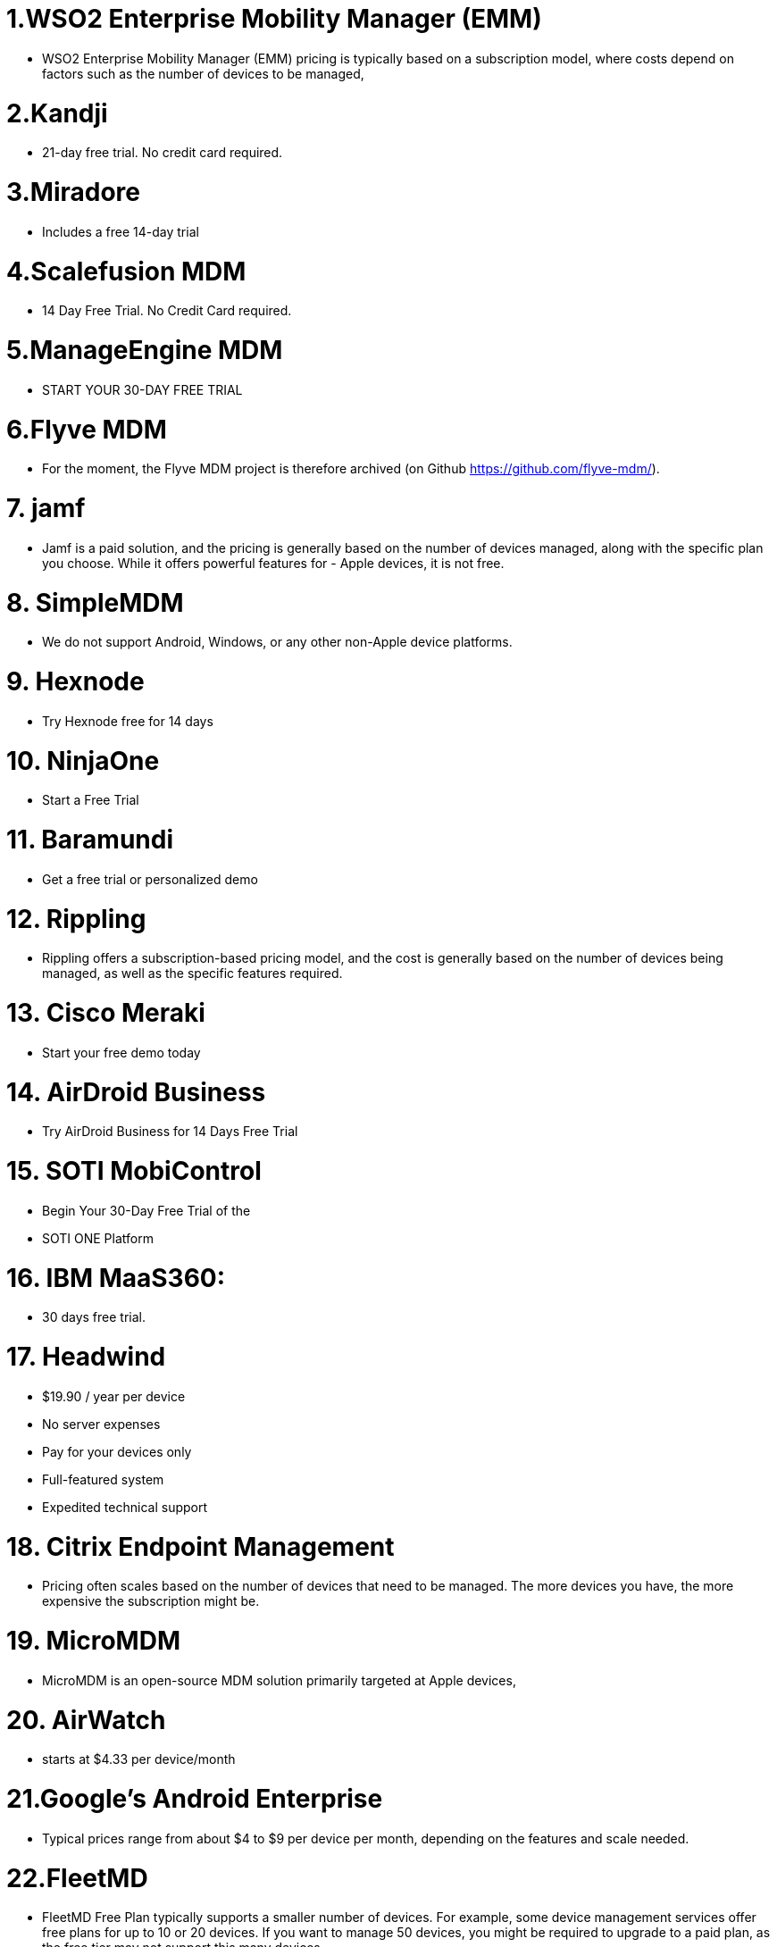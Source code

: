 = 1.WSO2 Enterprise Mobility Manager (EMM)

* WSO2 Enterprise Mobility Manager (EMM) pricing is typically based on a subscription model, where costs depend on factors such as the number of devices to be managed,

= 2.Kandji

* 21-day free trial. No credit card required.

= 3.Miradore

* Includes a free 14-day trial

= 4.Scalefusion MDM

* 14 Day Free Trial. No Credit Card required.

= 5.ManageEngine MDM

* START YOUR 30-DAY FREE TRIAL

= 6.Flyve MDM

* For the moment, the Flyve MDM project is therefore archived (on Github https://github.com/flyve-mdm/).

= 7. jamf

* Jamf is a paid solution, and the pricing is generally based on the number of devices managed, along with the specific plan you choose. While it offers powerful features for - Apple devices, it is not free.

= 8. SimpleMDM

* We do not support Android, Windows, or any other non-Apple device platforms.

= 9.  Hexnode

* Try Hexnode free for 14 days

= 10. NinjaOne

* Start a Free Trial

= 11. Baramundi
 * Get a free trial or personalized demo

= 12. Rippling

* Rippling offers a subscription-based pricing model, and the cost is generally based on the number of devices being managed, as well as the specific features required.

= 13. Cisco Meraki

* Start your free demo today 

= 14. AirDroid Business

* Try AirDroid Business for 14 Days Free Trial

= 15. SOTI MobiControl

* Begin Your 30-Day Free Trial of the
* SOTI ONE Platform

= 16. IBM MaaS360:

* 30 days free trial.

= 17. Headwind 

 * $19.90 / year per device
 * No server expenses
 * Pay for your devices only
 * Full-featured system
 * Expedited technical support

= 18. Citrix Endpoint Management 

* Pricing often scales based on the number of devices that need to be managed. The more devices you have, the more expensive the subscription might be.

= 19. MicroMDM

* MicroMDM is an open-source MDM solution primarily targeted at Apple devices,

= 20. AirWatch

* starts at $4.33 per device/month

= 21.Google's Android Enterprise

* Typical prices range from about $4 to $9 per device per month, depending on the features and scale needed.

= 22.FleetMD

* FleetMD Free Plan typically supports a smaller number of devices. For example, some device management services offer free plans for up to 10 or 20 devices. If you want to manage 50 devices, you might be required to upgrade to a paid plan, as the free tier may not support this many devices.

= 23. Trend Micro

* 30 days free trial :(

= 24. SimpleMDM

* Create a SimpleMDM account to start your free 30-day trial.

= 25. DriveStrike

* If devices 1 to 20 price is $2/per device.

= 26. SureMDM

* $3.99/month
Per Device

= 27. Moki Total Control

* Fill out the form to get started with a free trial of Moki’s groundbreaking customer-facing, single-purpose devices.

= 28. Awingu 

* $90 Per Concurrent User, Per Year

= 29. GoTo Resolve  

* Starting Price: $69 Per Month

= 30 WipeDrive

* $19.95/one-time/drive

= 31.LimaxLock MDM

* Free 14-day trial

= 32. TinyMDM 

* Test our MDM solution for 30 days, then subscribe to one of TinyMDM pricing plans (USD). 




